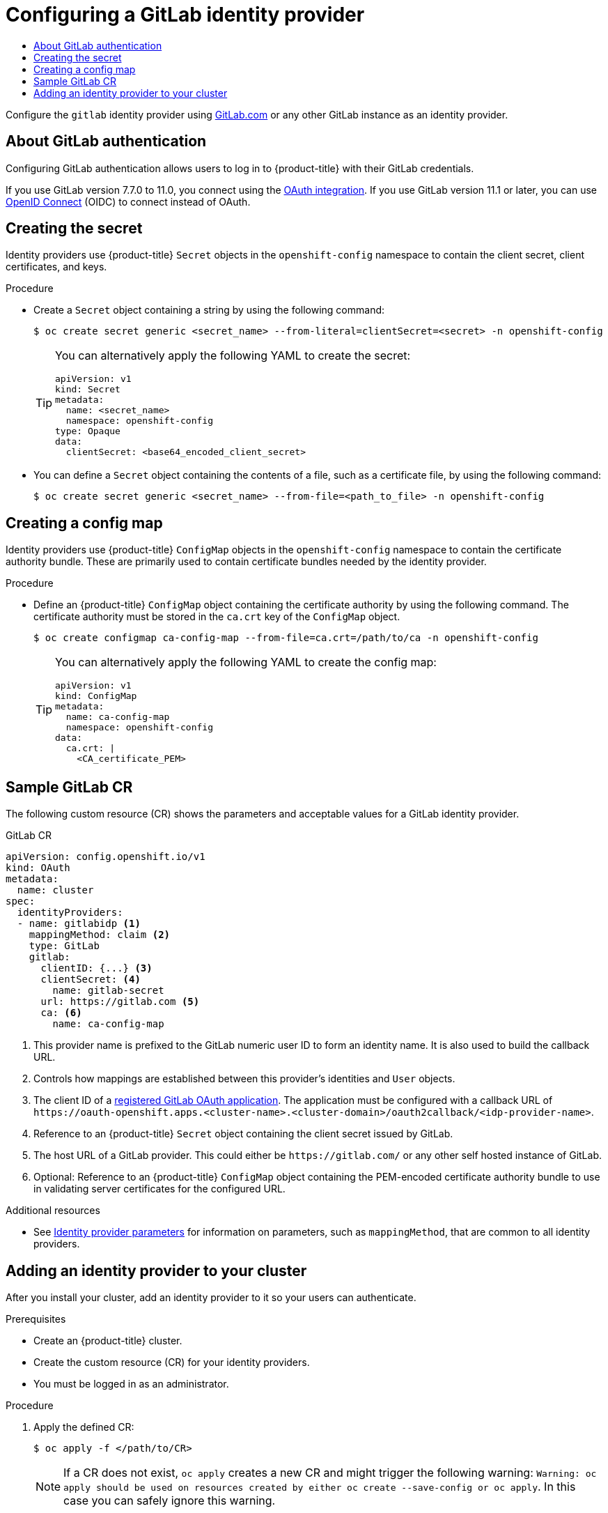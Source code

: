 :_mod-docs-content-type: ASSEMBLY
[id="configuring-gitlab-identity-provider"]
= Configuring a GitLab identity provider
// The {product-title} attribute provides the context-sensitive name of the relevant OpenShift distribution, for example, "OpenShift Container Platform" or "OKD". The {product-version} attribute provides the product version relative to the distribution, for example "4.9".
// {product-title} and {product-version} are parsed when AsciiBinder queries the _distro_map.yml file in relation to the base branch of a pull request.
// See https://github.com/openshift/openshift-docs/blob/main/contributing_to_docs/doc_guidelines.adoc#product-name-and-version for more information on this topic.
// Other common attributes are defined in the following lines:
:data-uri:
:icons:
:experimental:
:toc: macro
:toc-title:
:imagesdir: images
:prewrap!:
:op-system-first: Red Hat Enterprise Linux CoreOS (RHCOS)
:op-system: RHCOS
:op-system-lowercase: rhcos
:op-system-base: RHEL
:op-system-base-full: Red Hat Enterprise Linux (RHEL)
:op-system-version: 8.x
:tsb-name: Template Service Broker
:kebab: image:kebab.png[title="Options menu"]
:rh-openstack-first: Red Hat OpenStack Platform (RHOSP)
:rh-openstack: RHOSP
:ai-full: Assisted Installer
:ai-version: 2.3
:cluster-manager-first: Red Hat OpenShift Cluster Manager
:cluster-manager: OpenShift Cluster Manager
:cluster-manager-url: link:https://console.redhat.com/openshift[OpenShift Cluster Manager Hybrid Cloud Console]
:cluster-manager-url-pull: link:https://console.redhat.com/openshift/install/pull-secret[pull secret from the Red Hat OpenShift Cluster Manager]
:insights-advisor-url: link:https://console.redhat.com/openshift/insights/advisor/[Insights Advisor]
:hybrid-console: Red Hat Hybrid Cloud Console
:hybrid-console-second: Hybrid Cloud Console
:oadp-first: OpenShift API for Data Protection (OADP)
:oadp-full: OpenShift API for Data Protection
:oc-first: pass:quotes[OpenShift CLI (`oc`)]
:product-registry: OpenShift image registry
:rh-storage-first: Red Hat OpenShift Data Foundation
:rh-storage: OpenShift Data Foundation
:rh-rhacm-first: Red Hat Advanced Cluster Management (RHACM)
:rh-rhacm: RHACM
:rh-rhacm-version: 2.8
:sandboxed-containers-first: OpenShift sandboxed containers
:sandboxed-containers-operator: OpenShift sandboxed containers Operator
:sandboxed-containers-version: 1.3
:sandboxed-containers-version-z: 1.3.3
:sandboxed-containers-legacy-version: 1.3.2
:cert-manager-operator: cert-manager Operator for Red Hat OpenShift
:secondary-scheduler-operator-full: Secondary Scheduler Operator for Red Hat OpenShift
:secondary-scheduler-operator: Secondary Scheduler Operator
// Backup and restore
:velero-domain: velero.io
:velero-version: 1.11
:launch: image:app-launcher.png[title="Application Launcher"]
:mtc-short: MTC
:mtc-full: Migration Toolkit for Containers
:mtc-version: 1.8
:mtc-version-z: 1.8.0
// builds (Valid only in 4.11 and later)
:builds-v2title: Builds for Red Hat OpenShift
:builds-v2shortname: OpenShift Builds v2
:builds-v1shortname: OpenShift Builds v1
//gitops
:gitops-title: Red Hat OpenShift GitOps
:gitops-shortname: GitOps
:gitops-ver: 1.1
:rh-app-icon: image:red-hat-applications-menu-icon.jpg[title="Red Hat applications"]
//pipelines
:pipelines-title: Red Hat OpenShift Pipelines
:pipelines-shortname: OpenShift Pipelines
:pipelines-ver: pipelines-1.12
:pipelines-version-number: 1.12
:tekton-chains: Tekton Chains
:tekton-hub: Tekton Hub
:artifact-hub: Artifact Hub
:pac: Pipelines as Code
//odo
:odo-title: odo
//OpenShift Kubernetes Engine
:oke: OpenShift Kubernetes Engine
//OpenShift Platform Plus
:opp: OpenShift Platform Plus
//openshift virtualization (cnv)
:VirtProductName: OpenShift Virtualization
:VirtVersion: 4.14
:KubeVirtVersion: v0.59.0
:HCOVersion: 4.14.0
:CNVNamespace: openshift-cnv
:CNVOperatorDisplayName: OpenShift Virtualization Operator
:CNVSubscriptionSpecSource: redhat-operators
:CNVSubscriptionSpecName: kubevirt-hyperconverged
:delete: image:delete.png[title="Delete"]
//distributed tracing
:DTProductName: Red Hat OpenShift distributed tracing platform
:DTShortName: distributed tracing platform
:DTProductVersion: 2.9
:JaegerName: Red Hat OpenShift distributed tracing platform (Jaeger)
:JaegerShortName: distributed tracing platform (Jaeger)
:JaegerVersion: 1.47.0
:OTELName: Red Hat OpenShift distributed tracing data collection
:OTELShortName: distributed tracing data collection
:OTELOperator: Red Hat OpenShift distributed tracing data collection Operator
:OTELVersion: 0.81.0
:TempoName: Red Hat OpenShift distributed tracing platform (Tempo)
:TempoShortName: distributed tracing platform (Tempo)
:TempoOperator: Tempo Operator
:TempoVersion: 2.1.1
//logging
:logging-title: logging subsystem for Red Hat OpenShift
:logging-title-uc: Logging subsystem for Red Hat OpenShift
:logging: logging subsystem
:logging-uc: Logging subsystem
//serverless
:ServerlessProductName: OpenShift Serverless
:ServerlessProductShortName: Serverless
:ServerlessOperatorName: OpenShift Serverless Operator
:FunctionsProductName: OpenShift Serverless Functions
//service mesh v2
:product-dedicated: Red Hat OpenShift Dedicated
:product-rosa: Red Hat OpenShift Service on AWS
:SMProductName: Red Hat OpenShift Service Mesh
:SMProductShortName: Service Mesh
:SMProductVersion: 2.4.4
:MaistraVersion: 2.4
//Service Mesh v1
:SMProductVersion1x: 1.1.18.2
//Windows containers
:productwinc: Red Hat OpenShift support for Windows Containers
// Red Hat Quay Container Security Operator
:rhq-cso: Red Hat Quay Container Security Operator
// Red Hat Quay
:quay: Red Hat Quay
:sno: single-node OpenShift
:sno-caps: Single-node OpenShift
//TALO and Redfish events Operators
:cgu-operator-first: Topology Aware Lifecycle Manager (TALM)
:cgu-operator-full: Topology Aware Lifecycle Manager
:cgu-operator: TALM
:redfish-operator: Bare Metal Event Relay
//Formerly known as CodeReady Containers and CodeReady Workspaces
:openshift-local-productname: Red Hat OpenShift Local
:openshift-dev-spaces-productname: Red Hat OpenShift Dev Spaces
// Factory-precaching-cli tool
:factory-prestaging-tool: factory-precaching-cli tool
:factory-prestaging-tool-caps: Factory-precaching-cli tool
:openshift-networking: Red Hat OpenShift Networking
// TODO - this probably needs to be different for OKD
//ifdef::openshift-origin[]
//:openshift-networking: OKD Networking
//endif::[]
// logical volume manager storage
:lvms-first: Logical volume manager storage (LVM Storage)
:lvms: LVM Storage
//Operator SDK version
:osdk_ver: 1.31.0
//Operator SDK version that shipped with the previous OCP 4.x release
:osdk_ver_n1: 1.28.0
//Next-gen (OCP 4.14+) Operator Lifecycle Manager, aka "v1"
:olmv1: OLM 1.0
:olmv1-first: Operator Lifecycle Manager (OLM) 1.0
:ztp-first: GitOps Zero Touch Provisioning (ZTP)
:ztp: GitOps ZTP
:3no: three-node OpenShift
:3no-caps: Three-node OpenShift
:run-once-operator: Run Once Duration Override Operator
// Web terminal
:web-terminal-op: Web Terminal Operator
:devworkspace-op: DevWorkspace Operator
:secrets-store-driver: Secrets Store CSI driver
:secrets-store-operator: Secrets Store CSI Driver Operator
//AWS STS
:sts-first: Security Token Service (STS)
:sts-full: Security Token Service
:sts-short: STS
//Cloud provider names
//AWS
:aws-first: Amazon Web Services (AWS)
:aws-full: Amazon Web Services
:aws-short: AWS
//GCP
:gcp-first: Google Cloud Platform (GCP)
:gcp-full: Google Cloud Platform
:gcp-short: GCP
//alibaba cloud
:alibaba: Alibaba Cloud
// IBM Cloud VPC
:ibmcloudVPCProductName: IBM Cloud VPC
:ibmcloudVPCRegProductName: IBM(R) Cloud VPC
// IBM Cloud
:ibm-cloud-bm: IBM Cloud Bare Metal (Classic)
:ibm-cloud-bm-reg: IBM Cloud(R) Bare Metal (Classic)
// IBM Power
:ibmpowerProductName: IBM Power
:ibmpowerRegProductName: IBM(R) Power
// IBM zSystems
:ibmzProductName: IBM Z
:ibmzRegProductName: IBM(R) Z
:linuxoneProductName: IBM(R) LinuxONE
//Azure
:azure-full: Microsoft Azure
:azure-short: Azure
//vSphere
:vmw-full: VMware vSphere
:vmw-short: vSphere
//Oracle
:oci-first: Oracle(R) Cloud Infrastructure
:oci: OCI
:ocvs-first: Oracle(R) Cloud VMware Solution (OCVS)
:ocvs: OCVS
:context: configuring-gitlab-identity-provider

toc::[]

Configure the `gitlab` identity provider using link:https://gitlab.com/[GitLab.com] or any other GitLab instance as an identity provider.


:leveloffset: +1

// Module included in the following assemblies:
//
// * authentication/identity_providers/configuring-gitlab-identity-provider.adoc

[id="identity-provider-gitlab-about_{context}"]
= About GitLab authentication

Configuring GitLab authentication allows users to log in to {product-title} with their GitLab credentials.

If you use GitLab version 7.7.0 to 11.0, you connect using the link:http://doc.gitlab.com/ce/integration/oauth_provider.html[OAuth integration]. If you use GitLab version 11.1 or later, you can use link:https://docs.gitlab.com/ce/integration/openid_connect_provider.html[OpenID Connect] (OIDC) to connect instead of OAuth.

:leveloffset!:

:leveloffset: +1

// Module included in the following assemblies:
//
// * authentication/identity_providers/configuring-github-identity-provider.adoc
// * authentication/identity_providers/configuring-gitlab-identity-provider.adoc
// * authentication/identity_providers/configuring-google-identity-provider.adoc
// * authentication/identity_providers/configuring-oidc-identity-provider.adoc

:_mod-docs-content-type: PROCEDURE
[id="identity-provider-creating-secret_{context}"]
= Creating the secret

Identity providers use {product-title} `Secret` objects in the `openshift-config` namespace to contain the client secret, client certificates, and keys.

.Procedure

* Create a `Secret` object containing a string by using the following command:
+
[source,terminal]
----
$ oc create secret generic <secret_name> --from-literal=clientSecret=<secret> -n openshift-config
----
+
[TIP]
====
You can alternatively apply the following YAML to create the secret:

[source,yaml]
----
apiVersion: v1
kind: Secret
metadata:
  name: <secret_name>
  namespace: openshift-config
type: Opaque
data:
  clientSecret: <base64_encoded_client_secret>
----
====

* You can define a `Secret` object containing the contents of a file, such as a certificate file, by using the following command:
+
[source,terminal]
----
$ oc create secret generic <secret_name> --from-file=<path_to_file> -n openshift-config
----

:leveloffset!:

:leveloffset: +1

// Module included in the following assemblies:
//
// * authentication/identity_providers/configuring-basic-authentication-identity-provider.adoc
// * authentication/identity_providers/configuring-github-identity-provider.adoc
// * authentication/identity_providers/configuring-gitlab-identity-provider.adoc
// * authentication/identity_providers/configuring-ldap-identity-provider.adoc
// * authentication/identity_providers/configuring-oidc-identity-provider.adoc
// * authentication/identity_providers/configuring-request-header-identity-provider.adoc


:_mod-docs-content-type: PROCEDURE
[id="identity-provider-creating-configmap_{context}"]
= Creating a config map

Identity providers use {product-title} `ConfigMap` objects in the `openshift-config`
namespace to contain the certificate authority bundle. These are primarily
used to contain certificate bundles needed by the identity provider.


.Procedure

* Define an {product-title} `ConfigMap` object containing the
certificate authority by using the following command. The certificate
authority must be stored in the `ca.crt` key of the `ConfigMap` object.
+
[source,terminal]
----
$ oc create configmap ca-config-map --from-file=ca.crt=/path/to/ca -n openshift-config
----
+
[TIP]
====
You can alternatively apply the following YAML to create the config map:

[source,yaml]
----
apiVersion: v1
kind: ConfigMap
metadata:
  name: ca-config-map
  namespace: openshift-config
data:
  ca.crt: |
    <CA_certificate_PEM>
----
====

// Undefining attributes

:leveloffset!:

:leveloffset: +1

// Module included in the following assemblies:
//
// * authentication/identity_providers/configuring-gitlab-identity-provider.adoc

[id="identity-provider-gitlab-CR_{context}"]
= Sample GitLab CR

The following custom resource (CR) shows the parameters and acceptable values for a
GitLab identity provider.

.GitLab CR

[source,yaml]
----
apiVersion: config.openshift.io/v1
kind: OAuth
metadata:
  name: cluster
spec:
  identityProviders:
  - name: gitlabidp <1>
    mappingMethod: claim <2>
    type: GitLab
    gitlab:
      clientID: {...} <3>
      clientSecret: <4>
        name: gitlab-secret
      url: https://gitlab.com <5>
      ca: <6>
        name: ca-config-map
----
<1> This provider name is prefixed to the GitLab numeric user ID to form an
identity name. It is also used to build the callback URL.
<2> Controls how mappings are established between this provider's identities and `User` objects.
<3> The client ID of a
link:https://docs.gitlab.com/ce/api/oauth2.html[registered GitLab OAuth application].
The application must be configured with a callback URL of
`\https://oauth-openshift.apps.<cluster-name>.<cluster-domain>/oauth2callback/<idp-provider-name>`.
<4> Reference to an {product-title} `Secret` object containing the client secret
issued by GitLab.
<5> The host URL of a GitLab provider. This could either be `\https://gitlab.com/`
or any other self hosted instance of GitLab.
<6> Optional: Reference to an {product-title} `ConfigMap` object containing the
PEM-encoded certificate authority bundle to use in validating server
certificates for the configured URL.

:leveloffset!:

// Included here so that it is associated with the above module
[role="_additional-resources"]
.Additional resources

* See xref:../../authentication/understanding-identity-provider.adoc#identity-provider-parameters_understanding-identity-provider[Identity provider parameters] for information on parameters, such as `mappingMethod`, that are common to all identity providers.

:leveloffset: +1

// Module included in the following assemblies:
//
// * authentication/identity_providers/configuring-allow-all-identity-provider.adoc
// * authentication/identity_providers/configuring-deny-all-identity-provider.adoc
// * authentication/identity_providers/configuring-htpasswd-identity-provider.adoc
// * authentication/identity_providers/configuring-keystone-identity-provider.adoc
// * authentication/identity_providers/configuring-ldap-identity-provider.adoc
// * authentication/identity_providers/configuring-basic-authentication-identity-provider.adoc
// * authentication/identity_providers/configuring-request-header-identity-provider.adoc
// * authentication/identity_providers/configuring-github-identity-provider.adoc
// * authentication/identity_providers/configuring-gitlab-identity-provider.adoc
// * authentication/identity_providers/configuring-google-identity-provider.adoc
// * authentication/identity_providers/configuring-oidc-identity-provider.adoc

// GitHub and Google IDPs do not support username/password login commands
// Only some OIDC IDPs support username/password login commands

:_mod-docs-content-type: PROCEDURE
[id="add-identity-provider_{context}"]
= Adding an identity provider to your cluster

After you install your cluster, add an identity provider to it so your
users can authenticate.

.Prerequisites

* Create an {product-title} cluster.
* Create the custom resource (CR) for your identity providers.
* You must be logged in as an administrator.

.Procedure

. Apply the defined CR:
+
[source,terminal]
----
$ oc apply -f </path/to/CR>
----
+
[NOTE]
====
If a CR does not exist, `oc apply` creates a new CR and might trigger the following warning: `Warning: oc apply should be used on resources created by either oc create --save-config or oc apply`. In this case you can safely ignore this warning.
====

. Log in to the cluster as a user from your identity provider, entering the
password when prompted.
+
[source,terminal]
----
$ oc login -u <username>
----


. Confirm that the user logged in successfully, and display the user name.
+
[source,terminal]
----
$ oc whoami
----

// Undefining attributes

:leveloffset!:

//# includes=_attributes/common-attributes,modules/identity-provider-gitlab-about,modules/identity-provider-secret,modules/identity-provider-config-map,modules/identity-provider-gitlab-CR,modules/identity-provider-add
